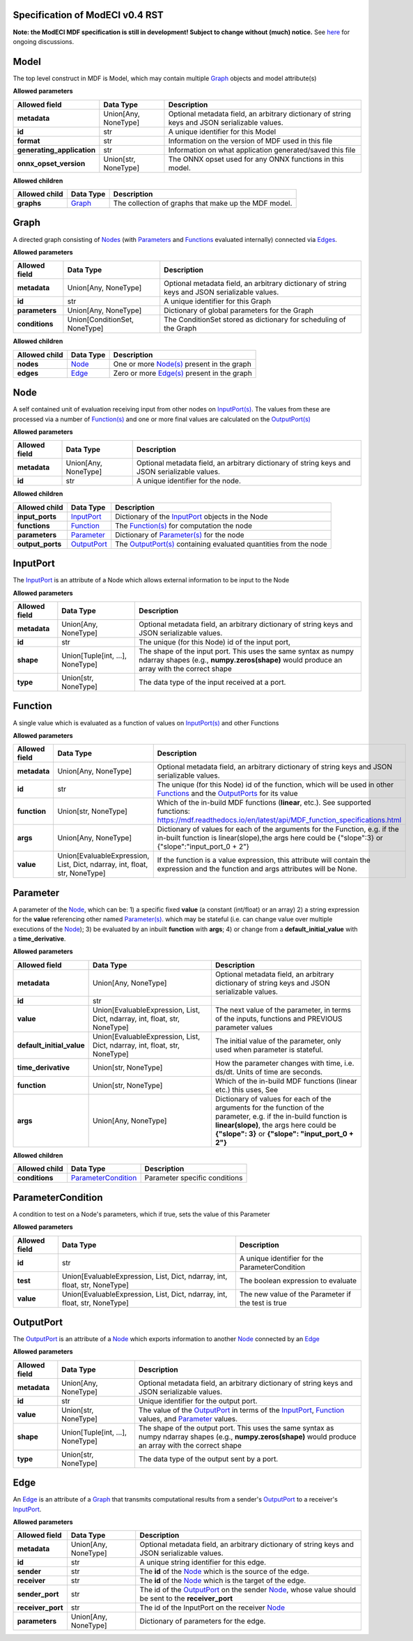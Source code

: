 ================================
Specification of ModECI v0.4 RST
================================

**Note: the ModECI MDF specification is still in development! Subject to change without (much) notice.** See `here <https://github.com/ModECI/MDF/issues?q=is%3Aissue+is%3Aopen+label%3Aspecification>`_ for ongoing discussions.

=====
Model
=====
The top level construct in MDF is Model, which may contain multiple `Graph <#graph>`__ objects and model attribute(s)

**Allowed parameters**

==========================  ====================  =============================================================================================
Allowed field               Data Type             Description
==========================  ====================  =============================================================================================
**metadata**                Union[Any, NoneType]  Optional metadata field, an arbitrary dictionary of string keys and JSON serializable values.
**id**                      str                   A unique identifier for this Model
**format**                  str                   Information on the version of MDF used in this file
**generating_application**  str                   Information on what application generated/saved this file
**onnx_opset_version**      Union[str, NoneType]  The ONNX opset used for any ONNX functions in this model.
==========================  ====================  =============================================================================================

**Allowed children**

===============  ==================  ====================================================
Allowed child    Data Type           Description
===============  ==================  ====================================================
**graphs**       `Graph <#graph>`__  The collection of graphs that make up the MDF model.
===============  ==================  ====================================================

=====
Graph
=====
A directed graph consisting of `Nodes <#node>`__ (with `Parameters <#parameter>`__ and `Functions <#function>`__ evaluated internally) connected via `Edges <#edge>`__.

**Allowed parameters**

===============  =============================  =============================================================================================
Allowed field    Data Type                      Description
===============  =============================  =============================================================================================
**metadata**     Union[Any, NoneType]           Optional metadata field, an arbitrary dictionary of string keys and JSON serializable values.
**id**           str                            A unique identifier for this Graph
**parameters**   Union[Any, NoneType]           Dictionary of global parameters for the Graph
**conditions**   Union[ConditionSet, NoneType]  The ConditionSet stored as dictionary for scheduling of the Graph
===============  =============================  =============================================================================================

**Allowed children**

===============  ================  =====================================================
Allowed child    Data Type         Description
===============  ================  =====================================================
**nodes**        `Node <#node>`__  One or more `Node(s) <#node>`__ present in the graph
**edges**        `Edge <#edge>`__  Zero or more `Edge(s) <#edge>`__ present in the graph
===============  ================  =====================================================

====
Node
====
A self contained unit of evaluation receiving input from other nodes on `InputPort(s) <#inputport>`__. The values from these are processed via a number of `Function(s) <#function>`__ and one or more final values
are calculated on the `OutputPort(s) <#outputport>`__

**Allowed parameters**

===============  ====================  =============================================================================================
Allowed field    Data Type             Description
===============  ====================  =============================================================================================
**metadata**     Union[Any, NoneType]  Optional metadata field, an arbitrary dictionary of string keys and JSON serializable values.
**id**           str                   A unique identifier for the node.
===============  ====================  =============================================================================================

**Allowed children**

================  ============================  =================================================================================
Allowed child     Data Type                     Description
================  ============================  =================================================================================
**input_ports**   `InputPort <#inputport>`__    Dictionary of the `InputPort <#inputport>`__ objects in the Node
**functions**     `Function <#function>`__      The `Function(s) <#function>`__ for computation the node
**parameters**    `Parameter <#parameter>`__    Dictionary of `Parameter(s) <#parameter>`__ for the node
**output_ports**  `OutputPort <#outputport>`__  The `OutputPort(s) <#outputport>`__ containing evaluated quantities from the node
================  ============================  =================================================================================

=========
InputPort
=========
The `InputPort <#inputport>`__ is an attribute of a Node which allows external information to be input to the Node

**Allowed parameters**

===============  ================================  =============================================================================================
Allowed field    Data Type                         Description
===============  ================================  =============================================================================================
**metadata**     Union[Any, NoneType]              Optional metadata field, an arbitrary dictionary of string keys and JSON serializable values.
**id**           str                               The unique (for this Node) id of the input port,
**shape**        Union[Tuple[int, ...], NoneType]  The shape of the input port. This uses the same syntax as numpy ndarray shapes
                                                   (e.g., **numpy.zeros(shape)** would produce an array with the correct shape
**type**         Union[str, NoneType]              The data type of the input received at a port.
===============  ================================  =============================================================================================

========
Function
========
A single value which is evaluated as a function of values on `InputPort(s) <#inputport>`__ and other Functions

**Allowed parameters**

===============  ==========================================================================  ========================================================================================================
Allowed field    Data Type                                                                   Description
===============  ==========================================================================  ========================================================================================================
**metadata**     Union[Any, NoneType]                                                        Optional metadata field, an arbitrary dictionary of string keys and JSON serializable values.
**id**           str                                                                         The unique (for this Node) id of the function, which will be used in other `Functions <#function>`__ and
                                                                                             the `OutputPorts <#outputport>`__ for its value
**function**     Union[str, NoneType]                                                        Which of the in-build MDF functions (**linear**, etc.). See supported functions:
                                                                                             https://mdf.readthedocs.io/en/latest/api/MDF_function_specifications.html
**args**         Union[Any, NoneType]                                                        Dictionary of values for each of the arguments for the Function, e.g. if the in-built function
                                                                                             is linear(slope),the args here could be {"slope":3} or {"slope":"input_port_0 + 2"}
**value**        Union[EvaluableExpression, List, Dict, ndarray, int, float, str, NoneType]  If the function is a value expression, this attribute will contain the expression and the function
                                                                                             and args attributes will be None.
===============  ==========================================================================  ========================================================================================================

=========
Parameter
=========
A parameter of the `Node <#node>`__, which can be: 1) a specific fixed **value** (a constant (int/float) or an array) 2) a string expression for the **value** referencing other named `Parameter(s) <#parameter>`__. which may be stateful (i.e. can change value over multiple executions of the `Node <#node>`__); 3) be evaluated by an
inbuilt **function** with **args**; 4) or change from a **default_initial_value** with a **time_derivative**.

**Allowed parameters**

=========================  ==========================================================================  ================================================================================================
Allowed field              Data Type                                                                   Description
=========================  ==========================================================================  ================================================================================================
**metadata**               Union[Any, NoneType]                                                        Optional metadata field, an arbitrary dictionary of string keys and JSON serializable values.
**id**                     str
**value**                  Union[EvaluableExpression, List, Dict, ndarray, int, float, str, NoneType]  The next value of the parameter, in terms of the inputs, functions and PREVIOUS parameter values
**default_initial_value**  Union[EvaluableExpression, List, Dict, ndarray, int, float, str, NoneType]  The initial value of the parameter, only used when parameter is stateful.
**time_derivative**        Union[str, NoneType]                                                        How the parameter changes with time, i.e. ds/dt. Units of time are seconds.
**function**               Union[str, NoneType]                                                        Which of the in-build MDF functions (linear etc.) this uses, See
**args**                   Union[Any, NoneType]                                                        Dictionary of values for each of the arguments for the function of the parameter,
                                                                                                       e.g. if the in-build function is **linear(slope)**, the args here could be **{"slope": 3}** or
                                                                                                       **{"slope": "input_port_0 + 2"}**
=========================  ==========================================================================  ================================================================================================

**Allowed children**

===============  ============================================  =============================
Allowed child    Data Type                                     Description
===============  ============================================  =============================
**conditions**   `ParameterCondition <#parametercondition>`__  Parameter specific conditions
===============  ============================================  =============================

==================
ParameterCondition
==================
A condition to test on a Node's parameters, which if true, sets the value of this Parameter

**Allowed parameters**

===============  ==========================================================================  ==================================================
Allowed field    Data Type                                                                   Description
===============  ==========================================================================  ==================================================
**id**           str                                                                         A unique identifier for the ParameterCondition
**test**         Union[EvaluableExpression, List, Dict, ndarray, int, float, str, NoneType]  The boolean expression to evaluate
**value**        Union[EvaluableExpression, List, Dict, ndarray, int, float, str, NoneType]  The new value of the Parameter if the test is true
===============  ==========================================================================  ==================================================

==========
OutputPort
==========
The `OutputPort <#outputport>`__ is an attribute of a `Node <#node>`__ which exports information to another `Node <#node>`__ connected by an `Edge <#edge>`__

**Allowed parameters**

===============  ================================  ==============================================================================================================================
Allowed field    Data Type                         Description
===============  ================================  ==============================================================================================================================
**metadata**     Union[Any, NoneType]              Optional metadata field, an arbitrary dictionary of string keys and JSON serializable values.
**id**           str                               Unique identifier for the output port.
**value**        Union[str, NoneType]              The value of the `OutputPort <#outputport>`__ in terms of the `InputPort <#inputport>`__, `Function <#function>`__ values, and
                                                   `Parameter <#parameter>`__ values.
**shape**        Union[Tuple[int, ...], NoneType]  The shape of the output port. This uses the same syntax as numpy ndarray shapes
                                                   (e.g., **numpy.zeros(shape)** would produce an array with the correct shape
**type**         Union[str, NoneType]              The data type of the output sent by a port.
===============  ================================  ==============================================================================================================================

====
Edge
====
An `Edge <#edge>`__ is an attribute of a `Graph <#graph>`__ that transmits computational results from a sender's `OutputPort <#outputport>`__ to a receiver's `InputPort <#inputport>`__.

**Allowed parameters**

=================  ====================  ============================================================================================================
Allowed field      Data Type             Description
=================  ====================  ============================================================================================================
**metadata**       Union[Any, NoneType]  Optional metadata field, an arbitrary dictionary of string keys and JSON serializable values.
**id**             str                   A unique string identifier for this edge.
**sender**         str                   The **id** of the `Node <#node>`__ which is the source of the edge.
**receiver**       str                   The **id** of the `Node <#node>`__ which is the target of the edge.
**sender_port**    str                   The id of the `OutputPort <#outputport>`__ on the sender `Node <#node>`__, whose value should be sent to the
                                         **receiver_port**
**receiver_port**  str                   The id of the InputPort on the receiver `Node <#node>`__
**parameters**     Union[Any, NoneType]  Dictionary of parameters for the edge.
=================  ====================  ============================================================================================================
